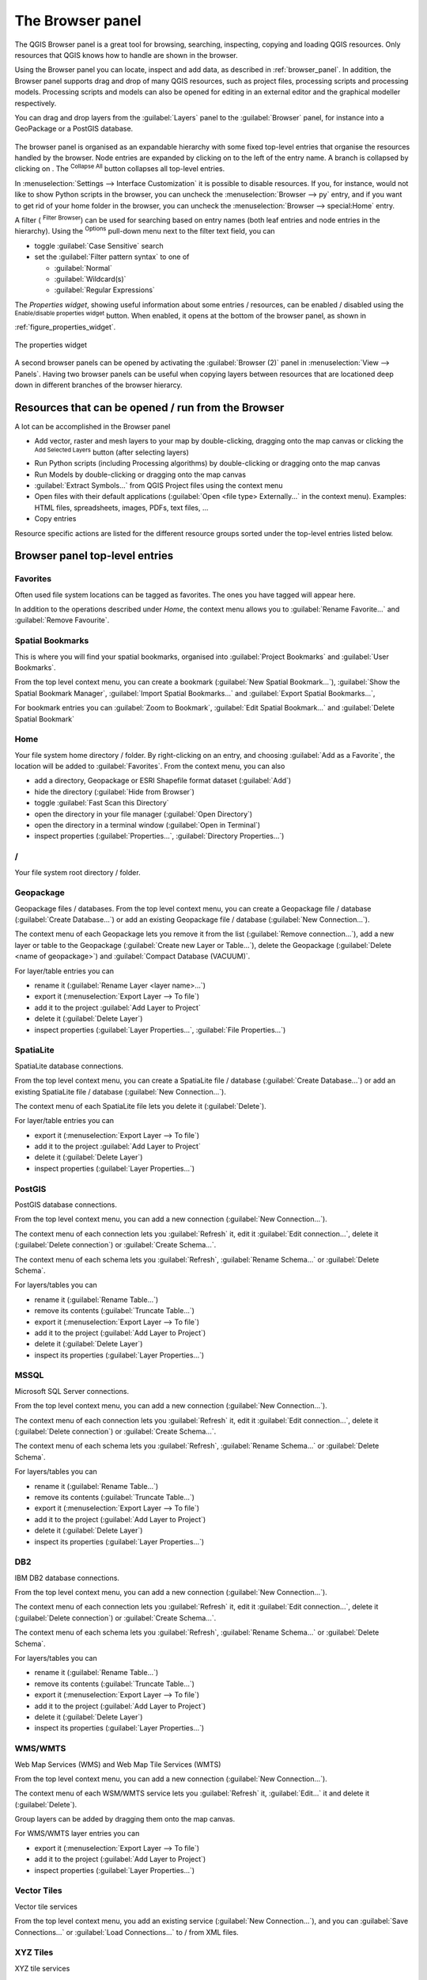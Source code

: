 .. Purpose: This chapter aims to present the Browser panel in
.. all its glory.

.. index:: Browser panel
.. _`label_browserpanel`:

The Browser panel
======================================================================

The QGIS Browser panel is a great tool for browsing, searching,
inspecting, copying and loading QGIS resources.
Only resources that QGIS knows how to handle are shown in the
browser.

Using the Browser panel you can locate, inspect and add data, as
described in :ref:`browser_panel`.
In addition, the Browser panel supports drag and drop of many QGIS
resources, such as project files, processing scripts and processing
models.
Processing scripts and models can also be opened for editing in an
external editor and the graphical modeller respectively.

You can drag and drop layers from the :guilabel:`Layers` panel
to the :guilabel:`Browser` panel, for instance into a GeoPackage or a
PostGIS database.

.. _figure_browser_panel:

.. figure:: img/browser_panel.png
   :align: center

The browser panel is organised as an expandable hierarchy with some
fixed top-level entries that organise the resources handled by the
browser.
Node entries are expanded by clicking on |browserExpand| to the left
of the entry name.
A branch is collapsed by clicking on |browserCollapse|.
The |collapseTree| :sup:`Collapse All` button collapses all top-level
entries.

In :menuselection:`Settings --> Interface Customization` it is
possible to disable resources.
If you, for instance, would not like to show Python scripts in the
browser, you can uncheck the :menuselection:`Browser --> py` entry,
and if you want to get rid of your home folder in the browser, you
can uncheck the :menuselection:`Browser --> special:Home` entry.

A filter (|filterMap| :sup:`Filter Browser`) can be used for searching
based on entry names (both leaf entries and node entries in the
hierarchy).
Using the |options| :sup:`Options` pull-down menu next to the filter
text field, you can

* toggle :guilabel:`Case Sensitive` search
* set the :guilabel:`Filter pattern syntax` to one of

  * :guilabel:`Normal`
  * :guilabel:`Wildcard(s)`
  * :guilabel:`Regular Expressions`

The *Properties widget*, showing useful information about some
entries / resources, can be enabled / disabled using the |metadata|
:sup:`Enable/disable properties widget` button.
When enabled, it opens at the bottom of the browser panel, as shown in
:ref:`figure_properties_widget`.

.. _figure_properties_widget:

.. figure:: img/browser_p_properties_w.png
   :align: center

   The properties widget

A second browser panels can be opened by activating the
:guilabel:`Browser (2)` panel in :menuselection:`View --> Panels`.
Having two browser panels can be useful when copying layers between
resources that are locationed deep down in different branches of the
browser hierarcy.


Resources that can be opened / run from the Browser
----------------------------------------------------------------------

A lot can be accomplished in the Browser panel

* Add vector, raster and mesh layers to your map by double-clicking,
  dragging onto the map canvas or clicking the |addLayer|
  :sup:`Add Selected Layers` button (after selecting layers)
* Run Python scripts (including Processing algorithms) by
  double-clicking or dragging onto the map canvas
* Run Models by double-clicking or dragging onto the map canvas
* :guilabel:`Extract Symbols...` from QGIS Project files using the
  context menu
* Open files with their default applications
  (:guilabel:`Open <file type> Externally...` in the context menu).
  Examples: HTML files, spreadsheets, images, PDFs, text files, ...
* Copy entries 

Resource specific actions are listed for the different resource groups
sorted under the top-level entries listed below.


Browser panel top-level entries
----------------------------------------------------------------------

Favorites
......................................................................
Often used file system locations can be tagged as favorites.
The ones you have tagged will appear here.

In addition to the operations described under *Home*, the
context menu allows you to :guilabel:`Rename Favorite...` and
:guilabel:`Remove Favourite`.


Spatial Bookmarks
......................................................................
This is where you will find your spatial bookmarks, organised
into :guilabel:`Project Bookmarks` and :guilabel:`User Bookmarks`.

From the top level context menu, you can create a bookmark
(:guilabel:`New Spatial Bookmark...`),
:guilabel:`Show the Spatial Bookmark Manager`,
:guilabel:`Import Spatial Bookmarks...` and
:guilabel:`Export Spatial Bookmarks...`,

For bookmark entries you can :guilabel:`Zoom to Bookmark`,
:guilabel:`Edit Spatial Bookmark...` and
:guilabel:`Delete Spatial Bookmark`


Home
......................................................................
Your file system home directory / folder.
By right-clicking on an entry, and choosing
:guilabel:`Add as a Favorite`, the location will be added to
:guilabel:`Favorites`.
From the context menu, you can also

* add a directory, Geopackage or ESRI Shapefile format dataset
  (:guilabel:`Add`)
* hide the directory (:guilabel:`Hide from Browser`)
* toggle :guilabel:`Fast Scan this Directory`
* open the directory in your file manager (:guilabel:`Open Directory`)
* open the directory in a terminal window
  (:guilabel:`Open in Terminal`)
* inspect properties (:guilabel:`Properties...`,
  :guilabel:`Directory Properties...`)


/
......................................................................
Your file system root directory / folder.


Geopackage
......................................................................
Geopackage files / databases.
From the top level context menu, you can create a Geopackage
file / database (:guilabel:`Create Database...`) or add an existing
Geopackage file / database (:guilabel:`New Connection...`).

The context menu of each Geopackage lets you remove it from
the list (:guilabel:`Remove connection...`), add a new layer
or table to the Geopackage (:guilabel:`Create new Layer or Table...`),
delete the Geopackage (:guilabel:`Delete <name of geopackage>`)
and :guilabel:`Compact Database (VACUUM)`.

For layer/table entries you can 

* rename it (:guilabel:`Rename Layer <layer name>...`)
* export it (:menuselection:`Export Layer --> To file`)
* add it to the project :guilabel:`Add Layer to Project`
* delete it (:guilabel:`Delete Layer`)
* inspect properties (:guilabel:`Layer Properties...`,
  :guilabel:`File Properties...`)


SpatiaLite
......................................................................
SpatiaLite database connections.

From the top level context menu, you can create a SpatiaLite
file / database (:guilabel:`Create Database...`) or add an
existing SpatiaLite file / database (:guilabel:`New Connection...`).

The context menu of each SpatiaLite file lets you delete it
(:guilabel:`Delete`).

For layer/table entries you can 

* export it (:menuselection:`Export Layer --> To file`)
* add it to the project :guilabel:`Add Layer to Project`
* delete it (:guilabel:`Delete Layer`)
* inspect properties (:guilabel:`Layer Properties...`)


PostGIS
......................................................................
PostGIS database connections.

From the top level context menu, you can add a new connection
(:guilabel:`New Connection...`).

The context menu of each connection lets you :guilabel:`Refresh` it,
edit it :guilabel:`Edit connection...`, delete it
(:guilabel:`Delete connection`) or :guilabel:`Create Schema...`.

The context menu of each schema lets you :guilabel:`Refresh`,
:guilabel:`Rename Schema...` or :guilabel:`Delete Schema`.

For layers/tables you can 

* rename it (:guilabel:`Rename Table...`)
* remove its contents (:guilabel:`Truncate Table...`)
* export it (:menuselection:`Export Layer --> To file`)
* add it to the project (:guilabel:`Add Layer to Project`)
* delete it (:guilabel:`Delete Layer`)
* inspect its properties (:guilabel:`Layer Properties...`)


MSSQL
......................................................................
Microsoft SQL Server connections.

From the top level context menu, you can add a new connection
(:guilabel:`New Connection...`).

The context menu of each connection lets you :guilabel:`Refresh` it,
edit it :guilabel:`Edit connection...`, delete it
(:guilabel:`Delete connection`) or :guilabel:`Create Schema...`.

The context menu of each schema lets you :guilabel:`Refresh`,
:guilabel:`Rename Schema...` or :guilabel:`Delete Schema`.

For layers/tables you can 

* rename it (:guilabel:`Rename Table...`)
* remove its contents (:guilabel:`Truncate Table...`)
* export it (:menuselection:`Export Layer --> To file`)
* add it to the project (:guilabel:`Add Layer to Project`)
* delete it (:guilabel:`Delete Layer`)
* inspect its properties (:guilabel:`Layer Properties...`)


DB2
......................................................................
IBM DB2 database connections.

From the top level context menu, you can add a new connection
(:guilabel:`New Connection...`).

The context menu of each connection lets you :guilabel:`Refresh` it,
edit it :guilabel:`Edit connection...`, delete it
(:guilabel:`Delete connection`) or :guilabel:`Create Schema...`.

The context menu of each schema lets you :guilabel:`Refresh`,
:guilabel:`Rename Schema...` or :guilabel:`Delete Schema`.

For layers/tables you can 

* rename it (:guilabel:`Rename Table...`)
* remove its contents (:guilabel:`Truncate Table...`)
* export it (:menuselection:`Export Layer --> To file`)
* add it to the project (:guilabel:`Add Layer to Project`)
* delete it (:guilabel:`Delete Layer`)
* inspect its properties (:guilabel:`Layer Properties...`)


WMS/WMTS
......................................................................
Web Map Services (WMS) and Web Map Tile Services (WMTS)

From the top level context menu, you can add a new connection
(:guilabel:`New Connection...`).

The context menu of each WSM/WMTS service lets you :guilabel:`Refresh`
it, :guilabel:`Edit...` it and delete it (:guilabel:`Delete`).

Group layers can be added by dragging them onto the map canvas.

For WMS/WMTS layer entries you can 

* export it (:menuselection:`Export Layer --> To file`)
* add it to the project (:guilabel:`Add Layer to Project`)
* inspect properties (:guilabel:`Layer Properties...`)


Vector Tiles
......................................................................
Vector tile services

From the top level context menu, you add an existing service
(:guilabel:`New Connection...`), and you can
:guilabel:`Save Connections...` or :guilabel:`Load Connections...`
to / from XML files.


XYZ Tiles
......................................................................
XYZ tile services

From the top level context menu, you add an existing service
(:guilabel:`New Connection...`), and you can
:guilabel:`Save Connections...` or :guilabel:`Load Connections...`
to / from XML files.

For the XYZ tile service entries you can 

* edit it (:guilabel:`Edit...`)
* delete it (:guilabel:`Delete`)
* export it (:menuselection:`Export Layer --> To file`)
* add it to the project :guilabel:`Add Layer to Project`
* inspect properties (:guilabel:`Layer Properties...`)


WCS
......................................................................
Web Coverage Services

From the top level context menu, you can add a new connection
(:guilabel:`New Connection...`).

The context menu of each WCS lets you :guilabel:`Refresh`
it, :guilabel:`Edit...` it and delete it (:guilabel:`Delete`).

For WCS layer entries you can 

* export it (:menuselection:`Export Layer --> To file`)
* add it to the project (:guilabel:`Add Layer to Project`)
* inspect properties (:guilabel:`Layer Properties...`)


WFS / OGC API - Features
......................................................................
*Web Feature Services* (WFS) and *OGC API - Features services* (aka WFS3)

From the top level context menu, you can add a new connection
(:guilabel:`New Connection...`).

The context menu of each WFS lets you :guilabel:`Refresh`
it, :guilabel:`Edit...` it and delete it (:guilabel:`Delete`).

For WFS layer entries you can 

* export it (:menuselection:`Export Layer --> To file`)
* add it to the project (:guilabel:`Add Layer to Project`)
* inspect properties (:guilabel:`Layer Properties...`)


OWS
......................................................................
Here you will find a read-only list of all your Open Web Services (OWS)
- WMS / WCS / WFS / ...


ArcGIS Map Service
......................................................................


ArcGIS Features Service
......................................................................


GeoNode
......................................................................
From the top level context menu, you can add a new connection
(:guilabel:`New Connection...`).

The context menu of each service lets you :guilabel:`Refresh`
it, :guilabel:`Edit...` it and delete it (:guilabel:`Delete`).

For the service layer entries you can 

* export it (:menuselection:`Export Layer --> To file`)
* add it to the project (:guilabel:`Add Layer to Project`)
* inspect properties (:guilabel:`Layer Properties...`)


.. Substitutions definitions - AVOID EDITING PAST THIS LINE
   This will be automatically updated by the find_set_subst.py script.
   If you need to create a new substitution manually,
   please add it also to the substitutions.txt file in the
   source folder.
.. |addLayer| image:: /static/common/mActionAddLayer.png
   :width: 1.5em
.. |browserCollapse| image:: /static/common/browser_collapse.png
   :width: 1.5em
.. |browserExpand| image:: /static/common/browser_expand.png
   :width: 1.5em
.. |collapseTree| image:: /static/common/mActionCollapseTree.png
   :width: 1.5em
.. |filterMap| image:: /static/common/mActionFilterMap.png
   :width: 1.5em
.. |metadata| image:: /static/common/metadata.png
   :width: 1.5em
.. |options| image:: /static/common/mActionOptions.png
   :width: 1em


